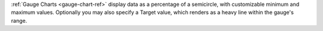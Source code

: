 :ref:`Gauge Charts <gauge-chart-ref>` display data as a percentage of a 
semicircle, with customizable minimum and maximum values. Optionally 
you may also specify a Target value, which renders as a heavy line 
within the gauge's range.
